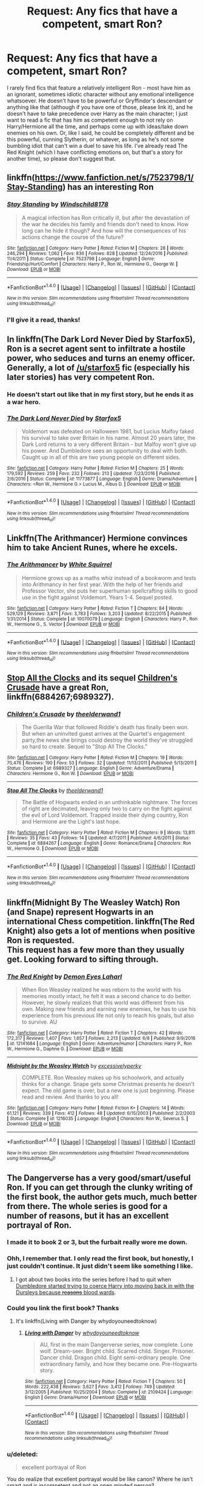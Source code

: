 #+TITLE: Request: Any fics that have a competent, smart Ron?

* Request: Any fics that have a competent, smart Ron?
:PROPERTIES:
:Author: toujours_pur_
:Score: 19
:DateUnix: 1500092502.0
:DateShort: 2017-Jul-15
:FlairText: Request
:END:
I rarely find fics that feature a relatively intelligent Ron - most have him as an ignorant, sometimes idiotic character without any emotional intelligence whatsoever. He doesn't have to be powerful or Gryffindor's descendant or anything like that (although if you have one of those, please link it), and he doesn't have to take precedence over Harry as the main character; I just want to read a fic that has him as competent enough to not rely on Harry/Hermione all the time, and perhaps come up with ideas/take down enemies on his own. Or, like I said, he could be completely different and be this powerful, cunning Slytherin, or whatever, as long as he's not some bumbling idiot that can't win a duel to save his life. I've already read The Red Knight (which I have conflicting emotions on, but that's a story for another time), so please don't suggest that.


** linkffn([[https://www.fanfiction.net/s/7523798/1/Stay-Standing]]) has an interesting Ron
:PROPERTIES:
:Author: randomizerbunny
:Score: 9
:DateUnix: 1500098219.0
:DateShort: 2017-Jul-15
:END:

*** [[http://www.fanfiction.net/s/7523798/1/][*/Stay Standing/*]] by [[https://www.fanfiction.net/u/1504180/Windschild8178][/Windschild8178/]]

#+begin_quote
  A magical infection has Ron critically ill, but after the devastation of the war he decides his family and friends don't need to know. How long can he hide it though? And how will the consequences of his actions change the course of the future?
#+end_quote

^{/Site/: [[http://www.fanfiction.net/][fanfiction.net]] *|* /Category/: Harry Potter *|* /Rated/: Fiction M *|* /Chapters/: 28 *|* /Words/: 246,294 *|* /Reviews/: 1,062 *|* /Favs/: 836 *|* /Follows/: 828 *|* /Updated/: 12/24/2016 *|* /Published/: 11/4/2011 *|* /Status/: Complete *|* /id/: 7523798 *|* /Language/: English *|* /Genre/: Friendship/Hurt/Comfort *|* /Characters/: Harry P., Ron W., Hermione G., George W. *|* /Download/: [[http://www.ff2ebook.com/old/ffn-bot/index.php?id=7523798&source=ff&filetype=epub][EPUB]] or [[http://www.ff2ebook.com/old/ffn-bot/index.php?id=7523798&source=ff&filetype=mobi][MOBI]]}

--------------

*FanfictionBot*^{1.4.0} *|* [[[https://github.com/tusing/reddit-ffn-bot/wiki/Usage][Usage]]] | [[[https://github.com/tusing/reddit-ffn-bot/wiki/Changelog][Changelog]]] | [[[https://github.com/tusing/reddit-ffn-bot/issues/][Issues]]] | [[[https://github.com/tusing/reddit-ffn-bot/][GitHub]]] | [[[https://www.reddit.com/message/compose?to=tusing][Contact]]]

^{/New in this version: Slim recommendations using/ ffnbot!slim! /Thread recommendations using/ linksub(thread_id)!}
:PROPERTIES:
:Author: FanfictionBot
:Score: 4
:DateUnix: 1500098228.0
:DateShort: 2017-Jul-15
:END:


*** I'll give it a read, thanks!
:PROPERTIES:
:Author: toujours_pur_
:Score: 1
:DateUnix: 1500098607.0
:DateShort: 2017-Jul-15
:END:


** In linkffn(The Dark Lord Never Died by Starfox5), Ron is a secret agent sent to infiltrate a hostile power, who seduces and turns an enemy officer. Generally, a lot of [[/u/starfox5]] fic (especially his later stories) has very competent Ron.
:PROPERTIES:
:Author: turbinicarpus
:Score: 5
:DateUnix: 1500109221.0
:DateShort: 2017-Jul-15
:END:

*** He doesn't start out like that in my first story, but he ends it as a war hero.
:PROPERTIES:
:Author: Starfox5
:Score: 3
:DateUnix: 1500112932.0
:DateShort: 2017-Jul-15
:END:


*** [[http://www.fanfiction.net/s/11773877/1/][*/The Dark Lord Never Died/*]] by [[https://www.fanfiction.net/u/2548648/Starfox5][/Starfox5/]]

#+begin_quote
  Voldemort was defeated on Halloween 1981, but Lucius Malfoy faked his survival to take over Britain in his name. Almost 20 years later, the Dark Lord returns to a very different Britain - but Malfoy won't give up his power. And Dumbledore sees an opportunity to deal with both. Caught up in all of this are two young people on different sides.
#+end_quote

^{/Site/: [[http://www.fanfiction.net/][fanfiction.net]] *|* /Category/: Harry Potter *|* /Rated/: Fiction M *|* /Chapters/: 25 *|* /Words/: 179,592 *|* /Reviews/: 259 *|* /Favs/: 232 *|* /Follows/: 213 *|* /Updated/: 7/23/2016 *|* /Published/: 2/6/2016 *|* /Status/: Complete *|* /id/: 11773877 *|* /Language/: English *|* /Genre/: Drama/Adventure *|* /Characters/: <Ron W., Hermione G.> Lucius M., Albus D. *|* /Download/: [[http://www.ff2ebook.com/old/ffn-bot/index.php?id=11773877&source=ff&filetype=epub][EPUB]] or [[http://www.ff2ebook.com/old/ffn-bot/index.php?id=11773877&source=ff&filetype=mobi][MOBI]]}

--------------

*FanfictionBot*^{1.4.0} *|* [[[https://github.com/tusing/reddit-ffn-bot/wiki/Usage][Usage]]] | [[[https://github.com/tusing/reddit-ffn-bot/wiki/Changelog][Changelog]]] | [[[https://github.com/tusing/reddit-ffn-bot/issues/][Issues]]] | [[[https://github.com/tusing/reddit-ffn-bot/][GitHub]]] | [[[https://www.reddit.com/message/compose?to=tusing][Contact]]]

^{/New in this version: Slim recommendations using/ ffnbot!slim! /Thread recommendations using/ linksub(thread_id)!}
:PROPERTIES:
:Author: FanfictionBot
:Score: 1
:DateUnix: 1500109245.0
:DateShort: 2017-Jul-15
:END:


** Linkffn(The Arithmancer) Hermione convinces him to take Ancient Runes, where he excels.
:PROPERTIES:
:Author: Jahoan
:Score: 7
:DateUnix: 1500097153.0
:DateShort: 2017-Jul-15
:END:

*** [[http://www.fanfiction.net/s/10070079/1/][*/The Arithmancer/*]] by [[https://www.fanfiction.net/u/5339762/White-Squirrel][/White Squirrel/]]

#+begin_quote
  Hermione grows up as a maths whiz instead of a bookworm and tests into Arithmancy in her first year. With the help of her friends and Professor Vector, she puts her superhuman spellcrafting skills to good use in the fight against Voldemort. Years 1-4. Sequel posted.
#+end_quote

^{/Site/: [[http://www.fanfiction.net/][fanfiction.net]] *|* /Category/: Harry Potter *|* /Rated/: Fiction T *|* /Chapters/: 84 *|* /Words/: 529,129 *|* /Reviews/: 3,871 *|* /Favs/: 3,783 *|* /Follows/: 3,203 *|* /Updated/: 8/22/2015 *|* /Published/: 1/31/2014 *|* /Status/: Complete *|* /id/: 10070079 *|* /Language/: English *|* /Characters/: Harry P., Ron W., Hermione G., S. Vector *|* /Download/: [[http://www.ff2ebook.com/old/ffn-bot/index.php?id=10070079&source=ff&filetype=epub][EPUB]] or [[http://www.ff2ebook.com/old/ffn-bot/index.php?id=10070079&source=ff&filetype=mobi][MOBI]]}

--------------

*FanfictionBot*^{1.4.0} *|* [[[https://github.com/tusing/reddit-ffn-bot/wiki/Usage][Usage]]] | [[[https://github.com/tusing/reddit-ffn-bot/wiki/Changelog][Changelog]]] | [[[https://github.com/tusing/reddit-ffn-bot/issues/][Issues]]] | [[[https://github.com/tusing/reddit-ffn-bot/][GitHub]]] | [[[https://www.reddit.com/message/compose?to=tusing][Contact]]]

^{/New in this version: Slim recommendations using/ ffnbot!slim! /Thread recommendations using/ linksub(thread_id)!}
:PROPERTIES:
:Author: FanfictionBot
:Score: 2
:DateUnix: 1500097159.0
:DateShort: 2017-Jul-15
:END:


** [[https://www.fanfiction.net/s/6884267/1/Stop-All-The-Clocks][Stop All the Clocks]] and its sequel [[https://www.fanfiction.net/s/6989327/1/Children-s-Crusade][Children's Crusade]] have a great Ron, linkffn(6884267;6989327).
:PROPERTIES:
:Author: InquisitorCOC
:Score: 3
:DateUnix: 1500123750.0
:DateShort: 2017-Jul-15
:END:

*** [[http://www.fanfiction.net/s/6989327/1/][*/Children's Crusade/*]] by [[https://www.fanfiction.net/u/2819741/theelderwand1][/theelderwand1/]]

#+begin_quote
  The Guerilla War that followed Riddle's death has finally been won. But when an uninvited guest arrives at the Quartet's engagement party,the news she brings could destroy the world they've struggled so hard to create. Sequel to "Stop All The Clocks."
#+end_quote

^{/Site/: [[http://www.fanfiction.net/][fanfiction.net]] *|* /Category/: Harry Potter *|* /Rated/: Fiction M *|* /Chapters/: 19 *|* /Words/: 70,476 *|* /Reviews/: 190 *|* /Favs/: 53 *|* /Follows/: 32 *|* /Updated/: 11/13/2011 *|* /Published/: 5/13/2011 *|* /Status/: Complete *|* /id/: 6989327 *|* /Language/: English *|* /Genre/: Adventure/Drama *|* /Characters/: Hermione G., Ron W. *|* /Download/: [[http://www.ff2ebook.com/old/ffn-bot/index.php?id=6989327&source=ff&filetype=epub][EPUB]] or [[http://www.ff2ebook.com/old/ffn-bot/index.php?id=6989327&source=ff&filetype=mobi][MOBI]]}

--------------

[[http://www.fanfiction.net/s/6884267/1/][*/Stop All The Clocks/*]] by [[https://www.fanfiction.net/u/2819741/theelderwand1][/theelderwand1/]]

#+begin_quote
  The Battle of Hogwarts ended in an unthinkable nightmare. The forces of right are decimated, leaving only two to carry on the fight against the evil of Lord Voldemort. Trapped inside their dying country, Ron and Hermione are the Light's last hope.
#+end_quote

^{/Site/: [[http://www.fanfiction.net/][fanfiction.net]] *|* /Category/: Harry Potter *|* /Rated/: Fiction M *|* /Chapters/: 9 *|* /Words/: 13,811 *|* /Reviews/: 35 *|* /Favs/: 43 *|* /Follows/: 14 *|* /Updated/: 4/7/2011 *|* /Published/: 4/6/2011 *|* /Status/: Complete *|* /id/: 6884267 *|* /Language/: English *|* /Genre/: Romance/Drama *|* /Characters/: Ron W., Hermione G. *|* /Download/: [[http://www.ff2ebook.com/old/ffn-bot/index.php?id=6884267&source=ff&filetype=epub][EPUB]] or [[http://www.ff2ebook.com/old/ffn-bot/index.php?id=6884267&source=ff&filetype=mobi][MOBI]]}

--------------

*FanfictionBot*^{1.4.0} *|* [[[https://github.com/tusing/reddit-ffn-bot/wiki/Usage][Usage]]] | [[[https://github.com/tusing/reddit-ffn-bot/wiki/Changelog][Changelog]]] | [[[https://github.com/tusing/reddit-ffn-bot/issues/][Issues]]] | [[[https://github.com/tusing/reddit-ffn-bot/][GitHub]]] | [[[https://www.reddit.com/message/compose?to=tusing][Contact]]]

^{/New in this version: Slim recommendations using/ ffnbot!slim! /Thread recommendations using/ linksub(thread_id)!}
:PROPERTIES:
:Author: FanfictionBot
:Score: 1
:DateUnix: 1500123809.0
:DateShort: 2017-Jul-15
:END:


** linkffn(Midnight By The Weasley Watch) Ron (and Snape) represent Hogwarts in an international Chess competition. linkffn(The Red Knight) also gets a lot of mentions when positive Ron is requested.\\
This request has a few more than they usually get. Looking forward to sifting through.
:PROPERTIES:
:Author: allhailchickenfish
:Score: 3
:DateUnix: 1500159521.0
:DateShort: 2017-Jul-16
:END:

*** [[http://www.fanfiction.net/s/12141684/1/][*/The Red Knight/*]] by [[https://www.fanfiction.net/u/335892/Demon-Eyes-Laharl][/Demon Eyes Laharl/]]

#+begin_quote
  When Ron Weasley realized he was reborn to the world with his memories mostly intact, he felt it was a second chance to do better. However, he slowly realizes that this world was different from his own. Making new friends and earning new enemies, he has to use his experience from his previous life not only to reach his goals, but also to survive. AU
#+end_quote

^{/Site/: [[http://www.fanfiction.net/][fanfiction.net]] *|* /Category/: Harry Potter *|* /Rated/: Fiction T *|* /Chapters/: 42 *|* /Words/: 172,317 *|* /Reviews/: 1,407 *|* /Favs/: 1,657 *|* /Follows/: 2,213 *|* /Updated/: 6/8 *|* /Published/: 9/9/2016 *|* /id/: 12141684 *|* /Language/: English *|* /Genre/: Adventure/Humor *|* /Characters/: Harry P., Ron W., Hermione G., Daphne G. *|* /Download/: [[http://www.ff2ebook.com/old/ffn-bot/index.php?id=12141684&source=ff&filetype=epub][EPUB]] or [[http://www.ff2ebook.com/old/ffn-bot/index.php?id=12141684&source=ff&filetype=mobi][MOBI]]}

--------------

[[http://www.fanfiction.net/s/1216035/1/][*/Midnight by the Weasley Watch/*]] by [[https://www.fanfiction.net/u/314420/excessivelyperky][/excessivelyperky/]]

#+begin_quote
  COMPLETE. Ron Weasley makes up his schoolwork, and actually thinks for a change. Snape gets some Christmas presents he doesn't expect. The old game is over, but a new one is just beginning. Please read and review. And thanks to you all!
#+end_quote

^{/Site/: [[http://www.fanfiction.net/][fanfiction.net]] *|* /Category/: Harry Potter *|* /Rated/: Fiction K+ *|* /Chapters/: 14 *|* /Words/: 61,121 *|* /Reviews/: 339 *|* /Favs/: 412 *|* /Follows/: 48 *|* /Updated/: 6/15/2003 *|* /Published/: 2/2/2003 *|* /Status/: Complete *|* /id/: 1216035 *|* /Language/: English *|* /Characters/: Ron W., Severus S. *|* /Download/: [[http://www.ff2ebook.com/old/ffn-bot/index.php?id=1216035&source=ff&filetype=epub][EPUB]] or [[http://www.ff2ebook.com/old/ffn-bot/index.php?id=1216035&source=ff&filetype=mobi][MOBI]]}

--------------

*FanfictionBot*^{1.4.0} *|* [[[https://github.com/tusing/reddit-ffn-bot/wiki/Usage][Usage]]] | [[[https://github.com/tusing/reddit-ffn-bot/wiki/Changelog][Changelog]]] | [[[https://github.com/tusing/reddit-ffn-bot/issues/][Issues]]] | [[[https://github.com/tusing/reddit-ffn-bot/][GitHub]]] | [[[https://www.reddit.com/message/compose?to=tusing][Contact]]]

^{/New in this version: Slim recommendations using/ ffnbot!slim! /Thread recommendations using/ linksub(thread_id)!}
:PROPERTIES:
:Author: FanfictionBot
:Score: 1
:DateUnix: 1500159548.0
:DateShort: 2017-Jul-16
:END:


** The Dangerverse has a very good/smart/useful Ron. If you can get through the clunky writing of the first book, the author gets much, much better from there. The whole series is good for a number of reasons, but it has an excellent portrayal of Ron.
:PROPERTIES:
:Author: Moosebrawn
:Score: 7
:DateUnix: 1500097007.0
:DateShort: 2017-Jul-15
:END:

*** I made it to book 2 or 3, but the furbait really wore me down.
:PROPERTIES:
:Author: Murky_Red
:Score: 6
:DateUnix: 1500111948.0
:DateShort: 2017-Jul-15
:END:


*** Ohh, I remember that. I only read the first book, but honestly, I just couldn't continue. It just didn't seem like something I like.
:PROPERTIES:
:Author: A2i9
:Score: 5
:DateUnix: 1500102304.0
:DateShort: 2017-Jul-15
:END:

**** I got about two books into the series before I had to quit when [[/spoiler][Dumbledore started trying to coerce Harry into moving back in with the Dursleys because +reasons+ blood wards]].
:PROPERTIES:
:Score: 2
:DateUnix: 1500133566.0
:DateShort: 2017-Jul-15
:END:


*** Could you link the first book? Thanks
:PROPERTIES:
:Author: toujours_pur_
:Score: 2
:DateUnix: 1500098639.0
:DateShort: 2017-Jul-15
:END:

**** It's linkffn(Living with Danger by whydoyouneedtoknow)
:PROPERTIES:
:Author: A2i9
:Score: 1
:DateUnix: 1500102501.0
:DateShort: 2017-Jul-15
:END:

***** [[http://www.fanfiction.net/s/2109424/1/][*/Living with Danger/*]] by [[https://www.fanfiction.net/u/691439/whydoyouneedtoknow][/whydoyouneedtoknow/]]

#+begin_quote
  AU, first in the main Dangerverse series, now complete. Lone wolf. Dream-seer. Bright child. Scarred child. Singer. Prisoner. Dancer child. Dragon child. Eight semi-ordinary people. One extraordinary family, and how they became one. Pre-Hogwarts story.
#+end_quote

^{/Site/: [[http://www.fanfiction.net/][fanfiction.net]] *|* /Category/: Harry Potter *|* /Rated/: Fiction T *|* /Chapters/: 50 *|* /Words/: 222,438 *|* /Reviews/: 3,627 *|* /Favs/: 3,412 *|* /Follows/: 749 *|* /Updated/: 3/12/2005 *|* /Published/: 10/25/2004 *|* /Status/: Complete *|* /id/: 2109424 *|* /Language/: English *|* /Genre/: Drama/Humor *|* /Download/: [[http://www.ff2ebook.com/old/ffn-bot/index.php?id=2109424&source=ff&filetype=epub][EPUB]] or [[http://www.ff2ebook.com/old/ffn-bot/index.php?id=2109424&source=ff&filetype=mobi][MOBI]]}

--------------

*FanfictionBot*^{1.4.0} *|* [[[https://github.com/tusing/reddit-ffn-bot/wiki/Usage][Usage]]] | [[[https://github.com/tusing/reddit-ffn-bot/wiki/Changelog][Changelog]]] | [[[https://github.com/tusing/reddit-ffn-bot/issues/][Issues]]] | [[[https://github.com/tusing/reddit-ffn-bot/][GitHub]]] | [[[https://www.reddit.com/message/compose?to=tusing][Contact]]]

^{/New in this version: Slim recommendations using/ ffnbot!slim! /Thread recommendations using/ linksub(thread_id)!}
:PROPERTIES:
:Author: FanfictionBot
:Score: 1
:DateUnix: 1500102518.0
:DateShort: 2017-Jul-15
:END:


*** u/deleted:
#+begin_quote
  excellent portrayal of Ron
#+end_quote

You do realize that excellent portrayal would be like canon? Where he isn't smart and is incompetent and not an open minded person?
:PROPERTIES:
:Score: -9
:DateUnix: 1500115600.0
:DateShort: 2017-Jul-15
:END:

**** Near the end of the Harry Potter series, Ron grows more loyal, understanding, and competent. He's supposed to be very good at chess, which, people say, requires a sharp mind. I think that the Dangerverse has a relatively canon Ron, but that, in the Dangerverse, Ron develops these good traits much sooner due to some dubious personal revelations and careful coaching from other characters. It's not the most natural portrayal of him, but if you're looking for a good!Ron, then I believe the Dangerverse series is worth a read.
:PROPERTIES:
:Author: Moosebrawn
:Score: 2
:DateUnix: 1500243606.0
:DateShort: 2017-Jul-17
:END:


** This series is a fusion with Pokemon, He turns out to be good at creating Pokeballs. He doesn't take centerstage, but he is competent

linkffn(9305868)
:PROPERTIES:
:Author: Murky_Red
:Score: 2
:DateUnix: 1500098975.0
:DateShort: 2017-Jul-15
:END:

*** [[http://www.fanfiction.net/s/9305868/1/][*/Harry Potter and the Master's Ball/*]] by [[https://www.fanfiction.net/u/464973/Mr-Chaos][/Mr. Chaos/]]

#+begin_quote
  Welcome to the Avalon Region. Here, children go to Hogwarts, the premiere school for inspiring trainers, where they learn how to train Pokemon. This year promises to be special, for Harry Potter, the destroyer of Voldemort, is coming to take his place among the future trainers and begin his Pokemon Journey. Book 1 in the Harry Potter: Pokemon Master series.
#+end_quote

^{/Site/: [[http://www.fanfiction.net/][fanfiction.net]] *|* /Category/: Pokémon + Harry Potter Crossover *|* /Rated/: Fiction K+ *|* /Chapters/: 21 *|* /Words/: 88,119 *|* /Reviews/: 517 *|* /Favs/: 982 *|* /Follows/: 445 *|* /Updated/: 8/18/2013 *|* /Published/: 5/18/2013 *|* /Status/: Complete *|* /id/: 9305868 *|* /Language/: English *|* /Genre/: Adventure *|* /Characters/: Harry P. *|* /Download/: [[http://www.ff2ebook.com/old/ffn-bot/index.php?id=9305868&source=ff&filetype=epub][EPUB]] or [[http://www.ff2ebook.com/old/ffn-bot/index.php?id=9305868&source=ff&filetype=mobi][MOBI]]}

--------------

*FanfictionBot*^{1.4.0} *|* [[[https://github.com/tusing/reddit-ffn-bot/wiki/Usage][Usage]]] | [[[https://github.com/tusing/reddit-ffn-bot/wiki/Changelog][Changelog]]] | [[[https://github.com/tusing/reddit-ffn-bot/issues/][Issues]]] | [[[https://github.com/tusing/reddit-ffn-bot/][GitHub]]] | [[[https://www.reddit.com/message/compose?to=tusing][Contact]]]

^{/New in this version: Slim recommendations using/ ffnbot!slim! /Thread recommendations using/ linksub(thread_id)!}
:PROPERTIES:
:Author: FanfictionBot
:Score: 1
:DateUnix: 1500098993.0
:DateShort: 2017-Jul-15
:END:

**** gonna assume they mean "aspiring trainers"

hard pass
:PROPERTIES:
:Author: flagamuffin
:Score: 3
:DateUnix: 1500128932.0
:DateShort: 2017-Jul-15
:END:


** Linkffn(sympthetic magic by shedoc). It's Harry/Ron slash, though not explicit. Very sweet, actually.
:PROPERTIES:
:Author: t1mepiece
:Score: 2
:DateUnix: 1500154101.0
:DateShort: 2017-Jul-16
:END:

*** [[http://www.fanfiction.net/s/1834715/1/][*/Sympathetic Magic/*]] by [[https://www.fanfiction.net/u/578324/shedoc][/shedoc/]]

#+begin_quote
  Harry and Ron discover there is more to their friendship than anyone knew, including themselves...
#+end_quote

^{/Site/: [[http://www.fanfiction.net/][fanfiction.net]] *|* /Category/: Harry Potter *|* /Rated/: Fiction M *|* /Chapters/: 20 *|* /Words/: 192,130 *|* /Reviews/: 285 *|* /Favs/: 1,172 *|* /Follows/: 223 *|* /Updated/: 6/30/2005 *|* /Published/: 4/25/2004 *|* /Status/: Complete *|* /id/: 1834715 *|* /Language/: English *|* /Genre/: Angst/Humor *|* /Characters/: Harry P., Ron W. *|* /Download/: [[http://www.ff2ebook.com/old/ffn-bot/index.php?id=1834715&source=ff&filetype=epub][EPUB]] or [[http://www.ff2ebook.com/old/ffn-bot/index.php?id=1834715&source=ff&filetype=mobi][MOBI]]}

--------------

*FanfictionBot*^{1.4.0} *|* [[[https://github.com/tusing/reddit-ffn-bot/wiki/Usage][Usage]]] | [[[https://github.com/tusing/reddit-ffn-bot/wiki/Changelog][Changelog]]] | [[[https://github.com/tusing/reddit-ffn-bot/issues/][Issues]]] | [[[https://github.com/tusing/reddit-ffn-bot/][GitHub]]] | [[[https://www.reddit.com/message/compose?to=tusing][Contact]]]

^{/New in this version: Slim recommendations using/ ffnbot!slim! /Thread recommendations using/ linksub(thread_id)!}
:PROPERTIES:
:Author: FanfictionBot
:Score: 1
:DateUnix: 1500154125.0
:DateShort: 2017-Jul-16
:END:


** linkffn(9783012) has Ron as a supportive friend and a contributing character from what I remember.
:PROPERTIES:
:Author: TimeTurner394
:Score: 1
:DateUnix: 1500790972.0
:DateShort: 2017-Jul-23
:END:

*** [[http://www.fanfiction.net/s/9783012/1/][*/Reign of the Serpent/*]] by [[https://www.fanfiction.net/u/2933548/AlphaEph19][/AlphaEph19/]]

#+begin_quote
  AU. Salazar Slytherin once left Hogwarts in disgrace, vowing to return. He kept his word. A thousand years later he rules Wizarding Britain according to the principles of blood purity, with no end to his reign in sight. The spirit of rebellion kindles slowly, until the green-eyed scion of a broken House and a Muggleborn genius with an axe to grind unite to set the world ablaze.
#+end_quote

^{/Site/: [[http://www.fanfiction.net/][fanfiction.net]] *|* /Category/: Harry Potter *|* /Rated/: Fiction T *|* /Chapters/: 20 *|* /Words/: 196,223 *|* /Reviews/: 528 *|* /Favs/: 985 *|* /Follows/: 1,396 *|* /Updated/: 3/3 *|* /Published/: 10/21/2013 *|* /id/: 9783012 *|* /Language/: English *|* /Genre/: Fantasy/Adventure *|* /Characters/: Harry P., Hermione G. *|* /Download/: [[http://www.ff2ebook.com/old/ffn-bot/index.php?id=9783012&source=ff&filetype=epub][EPUB]] or [[http://www.ff2ebook.com/old/ffn-bot/index.php?id=9783012&source=ff&filetype=mobi][MOBI]]}

--------------

*FanfictionBot*^{1.4.0} *|* [[[https://github.com/tusing/reddit-ffn-bot/wiki/Usage][Usage]]] | [[[https://github.com/tusing/reddit-ffn-bot/wiki/Changelog][Changelog]]] | [[[https://github.com/tusing/reddit-ffn-bot/issues/][Issues]]] | [[[https://github.com/tusing/reddit-ffn-bot/][GitHub]]] | [[[https://www.reddit.com/message/compose?to=tusing][Contact]]]

^{/New in this version: Slim recommendations using/ ffnbot!slim! /Thread recommendations using/ linksub(thread_id)!}
:PROPERTIES:
:Author: FanfictionBot
:Score: 1
:DateUnix: 1500790978.0
:DateShort: 2017-Jul-23
:END:


** RemindMe! 1 day
:PROPERTIES:
:Author: A2i9
:Score: 1
:DateUnix: 1500094426.0
:DateShort: 2017-Jul-15
:END:

*** I will be messaging you on [[http://www.wolframalpha.com/input/?i=2017-07-16%2004:53:47%20UTC%20To%20Local%20Time][*2017-07-16 04:53:47 UTC*]] to remind you of [[https://www.reddit.com/r/HPfanfiction/comments/6ne1el/request_any_fics_that_have_a_competent_smart_ron/dk8stmg][*this link.*]]

[[http://np.reddit.com/message/compose/?to=RemindMeBot&subject=Reminder&message=%5Bhttps://www.reddit.com/r/HPfanfiction/comments/6ne1el/request_any_fics_that_have_a_competent_smart_ron/dk8stmg%5D%0A%0ARemindMe!%20%201%20day][*3 OTHERS CLICKED THIS LINK*]] to send a PM to also be reminded and to reduce spam.

^{Parent commenter can} [[http://np.reddit.com/message/compose/?to=RemindMeBot&subject=Delete%20Comment&message=Delete!%20dk8str0][^{delete this message to hide from others.}]]

--------------

[[http://np.reddit.com/r/RemindMeBot/comments/24duzp/remindmebot_info/][^{FAQs}]]

[[http://np.reddit.com/message/compose/?to=RemindMeBot&subject=Reminder&message=%5BLINK%20INSIDE%20SQUARE%20BRACKETS%20else%20default%20to%20FAQs%5D%0A%0ANOTE:%20Don't%20forget%20to%20add%20the%20time%20options%20after%20the%20command.%0A%0ARemindMe!][^{Custom}]]
[[http://np.reddit.com/message/compose/?to=RemindMeBot&subject=List%20Of%20Reminders&message=MyReminders!][^{Your Reminders}]]
[[http://np.reddit.com/message/compose/?to=RemindMeBotWrangler&subject=Feedback][^{Feedback}]]
[[https://github.com/SIlver--/remindmebot-reddit][^{Code}]]
[[https://np.reddit.com/r/RemindMeBot/comments/4kldad/remindmebot_extensions/][^{Browser Extensions}]]
:PROPERTIES:
:Author: RemindMeBot
:Score: 1
:DateUnix: 1500094433.0
:DateShort: 2017-Jul-15
:END:


** So you want an OC or OOC character in Ron's skin? Any ginger fetishes?
:PROPERTIES:
:Score: -24
:DateUnix: 1500103110.0
:DateShort: 2017-Jul-15
:END:

*** Your name says it all.
:PROPERTIES:
:Author: LoL_KK
:Score: 13
:DateUnix: 1500112919.0
:DateShort: 2017-Jul-15
:END:

**** Says what? That I am not interested in reading about a Ron that isn't exactly Ron but will read about him anyway because he looks like Ron?

Ron was a biased, Slytherin hating bigot, jealous friend in Canon. Why change canon just because you want to read a red haired, white skinned who is acting unlike his canon counterpart?

P.S: Al these Ron fans down-voting me, acting as bigoted as Ron was in canon, Wow!
:PROPERTIES:
:Score: -21
:DateUnix: 1500114233.0
:DateShort: 2017-Jul-15
:END:

***** Some canon proof of that bigotry? You know, proof that makes him /more/ anti-Slytherin than /the entire DA in book 7/? (Not that the Slytherins in canon did anything to disabuse anyone of that notion, though.)

And Hermione was jealous too - remember the girl who gloated after Harry's attack on Malfoy, just because Harry's book had better recipes, which she /refused to use herself/? Or who flung birds at Ron just for dating another girl? (And the triwizard thing could have been dealt with much sooner if Harry didn't insist on not speaking to Ron too.)

Oh yeah, and Harry was jealous for most of year six, too... (although people like you claim love potion at that though...)

The only one who did any real 'hate-speech' against Slytherin was Lee Jordan in book 2.
:PROPERTIES:
:Score: 6
:DateUnix: 1500122443.0
:DateShort: 2017-Jul-15
:END:

****** I'm not one of the love potion guy but Molly did admit she made love potion in 2nd book. Fan girls tend to do aggressive stuff all the time.

I still don't think Ginny slipped some love potion.

We are not talking about anyone but Ron.

He wasn't smart as very few time he came up with a sensible idea his friends gave him the 'did he finally make sense' face at him.

He wasn't hard working as he often left his school work alone. He didn't even trial for his fav sports until his friends became key to choosing new team.

He was bigoted (his whole family was, as he learned those things from family) when he colored Harry's opinion in train. Read book 1. His bigotry didn't get better.

Slytherin? What did they do? Nobody except Malfiy did anything and that was a school yard rivalry between two kids. Kind of like how 4 Gryffs ganged up on 1 slytherin.

So many Ron fan triggered. Wow! I never wholly believed "fans act like their favs" unroll now. God going people. Keep the close minded hate coming.
:PROPERTIES:
:Score: -5
:DateUnix: 1500124179.0
:DateShort: 2017-Jul-15
:END:

******* u/Pashow:
#+begin_quote
  He wasn't smart as very few time he came up with a sensible idea his friends gave him the 'did he finally make sense' face at him.
#+end_quote

That... isn't true. I'd like to see quotes, word-for-word from the actual books, that show this happening. I'm gonna go on a limb and say there are very few. As early as the first book he made himself very useful (see the whole trapdoor ordeal in which he was indispensable in the Devil's Snare /and/ chess obstacles)

#+begin_quote
  He wasn't hard working as he often left his school work alone. He didn't even trial for his fav sports until his friends became key to choosing new team.
#+end_quote

That isn't false, but he still consistently worked hard enough to earn himself passing grades. He was about as hard working as Harry. As for Quidditch, I thought it was made pretty clear that he lacked confidence in himself (see how nervous he was in Order of the Phoenix during his matches).

#+begin_quote
  He was bigoted (his whole family was, as he learned those things from family) when he colored Harry's opinion in train. Read book 1. His bigotry didn't get better.
#+end_quote

Coloured his opinion? Ron mentions Slytherin once on the train, in the following line:

#+begin_quote
  "Gryffindor," said Ron. Gloom seemed to be settling on him again. "Mum and Dad were in it, too. I don't know what they'll say if I'm not. I don't suppose Ravenclaw would be too bad, but imagine if they put me in Slytherin."
#+end_quote

He makes no other mention of something that could be seen as colouring Harry's opinion, other than an aside where he says that his father doesn't get on with Draco's dad.

Hagrid and Draco did lots more to colour Harry's opinion of Slytherin before the sorting.

Ron isn't perfect, but he certainly wasn't a bad person. There aren't many signs of him being bigoted, unless you consider disliking a group of people that have always been pricks to him and his friends bigotry.
:PROPERTIES:
:Author: Pashow
:Score: 8
:DateUnix: 1500126124.0
:DateShort: 2017-Jul-15
:END:

******** u/deleted:
#+begin_quote
  Ron isn't perfect, but he certainly wasn't a bad person.
#+end_quote

I have yet to say he is a bad person. He isn't smart, clever, open minded in canon. That's how JK Rowling made him.

I just questioned why would he want to read about Ron that's not exactly Ron? You wnat an OC or OOC with Ron's skin and ginger hair because you don't like how he was in canon? Is it because you have ginger fetish?

And all the Ron's fans got triggered. Seriously! They are more immature and close minded than Ron was in canon. Canon Ron being an immature, dumb(er) and not-very-competent is not necessarily a bad thing. But getting defensive when someone points it out does make his fans come off as freaks with issues. Get your inferiority complex somewhere else people.
:PROPERTIES:
:Score: -2
:DateUnix: 1500128569.0
:DateShort: 2017-Jul-15
:END:

********* Making Ron smarter and more competent than he was in canon is not such a big change that you would lose the essence of the character. The fact that you've repeatedly suggested that doing so would make him equivalent to an OC is what made me assume that you considered him a bad person.

He was in fact reasonably competent and smart in canon, about on the level that you would expect from the average person.

I'll ask this instead: why would you want to read a fanfiction if there were no changes from canon?
:PROPERTIES:
:Author: Pashow
:Score: 5
:DateUnix: 1500128893.0
:DateShort: 2017-Jul-15
:END:

********** I will read fanficiton that has some divergence point. Why is a character different from his canon counterpart? If there is no reason for change in character development and still he ends up more "competent" (as the Ron fans with inferiority complex like to call it) than canon then I don't want to read it.

Ron had a normal loving family with slight money issues. He grew up with inferiority complex in a house full of over achieving brothers. If his household life is same and yet he is different than canon than I'm not interested in that fic. May be some accident happened and it changed dynamics of their home? Peter affected him somehow? Now that's a valid reason.

I am not a writer but fantasy novels with trio champions formulae often have a dumb(er), underachiever, and slacker in their group to act as a measuring stick for Hero. Sidekicks in such formulae are supposed to be inferior (and mildly opposite) to Hero. Hero is Orhpan? Side kick has family. Hero has money? Sidekick is poor. Hero wants good friends? Sidekick wants glory.

Remember that mirror thing where Harry sees his family? Ron saw glory, a competent, successful Ron with lots and lots of fame, money and glory.

That's how writers do it. That's how Ron was written. That's how is is supposed to be.

You might change him, but at least give a reason. Make it seem real. A smart, competent sidekick doesn't gel with a Hero. It has never worked.

To all the Ron fans: Seems like they like him out of pity. They see a poor underachiever and they jump to protect his dignity. Calm down all of you. It's not end of the world if he is canon like. It's people like you who think that it's bad if he is like canon.
:PROPERTIES:
:Score: 1
:DateUnix: 1500129558.0
:DateShort: 2017-Jul-15
:END:

*********** I don't really disagree with any of this. You make a very valid point about the character development needing to be motivated by something. Did you make your original comment assuming that OP wanted to read a fic where Ron was a more competent and smart person without any reason for it?

Slight clarification with regards to the mirror: Ron saw himself that way because he felt pressured to do well at Hogwarts given the precedent of his brothers, and dreamed that he could distinguish himself as a successful individual.

Everything else is pretty agreeable. Certainly, Ron wasn't /as/ capable as Harry, although he was more charismatic. I was just trying to come to the defense of his canon portrayal somewhat because of how often he is hated on for false reasons which are then passed off as canon (like him being super bigoted, but let's not get into that again).
:PROPERTIES:
:Author: Pashow
:Score: 1
:DateUnix: 1500130176.0
:DateShort: 2017-Jul-15
:END:

************ u/deleted:
#+begin_quote
  Did you make your original comment assuming that OP wanted to read a fic where Ron was a more competent and smart person without any reason for it?
#+end_quote

Yes. His requirements were pretty strong.

#+begin_quote
  most have him as an ignorant, sometimes idiotic character without any emotional intelligence whatsoever.
#+end_quote

Most fics do him this way because that's how canon was. Ron was ignorant of culture, manners(?) and pretty much everything despite growing up in magical family.

Idiotic? He comes off as that in canon. Hitting himself with slug spells? Doing stupid stuff? Some call it funny and others call it idiotic. Writers call it comedic relief. Most sidekicks are used for that.

Emotional intelligence (from canon):

#+begin_quote
  Ron said, "One person can't feel all that at once, they'd explode." "Just because you've got the emotional range of a teaspoon doesn't mean we all have," said Hermione nastily, picking up her quill again.
#+end_quote

While I know it's a friendly banter but Ron had pretty low EQ.

Then OP goes on and says:

#+begin_quote
  I just want to read a fic that has him as competent enough to not rely on Harry/Hermione all the time
#+end_quote

This doesn't fit in trio. Ron fixed with Harry because Harry wasn't looking for an overachiever. He would have gone with Draco if he wanted a successful companion. Ron was harmless and easy going. That's why Harry settled with him. That's why Harry cared enough to mutter "not slytherin.... not slytherin.." when sort hat was making decision.

#+begin_quote
  he could be completely different and be this powerful, cunning Slytherin, or whatever, as long as he's not some bumbling idiot that can't win a duel to save his life
#+end_quote

A cunning Slytheirn? Draco with red hairs? That's why I said:

#+begin_quote
  So you want an OC or OOC character in Ron's skin? Any ginger fetishes?
#+end_quote
:PROPERTIES:
:Score: 1
:DateUnix: 1500131027.0
:DateShort: 2017-Jul-15
:END:


********* u/Lamenardo:
#+begin_quote
  I just questioned why would he want to read about Ron that's not exactly Ron? You wnat an OC or OOC with Ron's skin and ginger hair because you don't like how he was in canon? Is it because you have ginger fetish?
#+end_quote

Yes.

And for the exact same reason everyone likes to read Fanfiction. Very few fics have canon Harrys and Hermiones and Ginnys and Dumbledores. Different takes on the same character are interesting, for some reason.
:PROPERTIES:
:Author: Lamenardo
:Score: 1
:DateUnix: 1500196073.0
:DateShort: 2017-Jul-16
:END:


********* List of people who got triggered..... -Ron fans -Any reasonable person who has read Harry Potter.
:PROPERTIES:
:Author: megalotimmy
:Score: 1
:DateUnix: 1500202142.0
:DateShort: 2017-Jul-16
:END:

********** Another Ron fan trying to be smart. At least you did as good as Ron ever did on his best day....
:PROPERTIES:
:Score: 1
:DateUnix: 1500222940.0
:DateShort: 2017-Jul-16
:END:

*********** While you waddle in Draco's footsteps.
:PROPERTIES:
:Author: megalotimmy
:Score: 1
:DateUnix: 1500246460.0
:DateShort: 2017-Jul-17
:END:

************ Just like Ron. Blaming everything on slytherin and chasing Draco like an obsessed creep.

No, I already said. Ron is most bigoted and biased in his generation after Draco. This implies that Draco is worse than Ron. May be I should have written it clearer than that. Ron fans are as smart as Ron.
:PROPERTIES:
:Score: 1
:DateUnix: 1500276476.0
:DateShort: 2017-Jul-17
:END:

************* You're obviously as biased as Draco
:PROPERTIES:
:Author: megalotimmy
:Score: 1
:DateUnix: 1500283179.0
:DateShort: 2017-Jul-17
:END:

************** Even your retort has as much bite as that of Ron. Be proud of your achievement. You are a true Ron fan.
:PROPERTIES:
:Score: 1
:DateUnix: 1500286302.0
:DateShort: 2017-Jul-17
:END:

*************** I don't want to retort. I want to have a logical argument with a reasonable person. But that's not how you roll so......
:PROPERTIES:
:Author: megalotimmy
:Score: 1
:DateUnix: 1500287553.0
:DateShort: 2017-Jul-17
:END:

**************** Awww just lime Ron.... Puking or your own slugs and then feeling sorry for yourself. A true fan. ...
:PROPERTIES:
:Score: 1
:DateUnix: 1500287995.0
:DateShort: 2017-Jul-17
:END:

***************** You are hilariously bad at this. Not unlike Draco, actually. I wish you would come up with rational arguments as to why you hate ron but you're just attacking his fans instead. And doing a bad job of it too.
:PROPERTIES:
:Author: megalotimmy
:Score: 1
:DateUnix: 1500289652.0
:DateShort: 2017-Jul-17
:END:

****************** I don't hate Ron. I like him in canon. He knows his place. It's his fans who think he was inadequate in canon as they take offence in his canon representation.

I didn't attack his fans. I just said his fans are just like him. It's you who think it's offensive. Are you one of those kind of fans who think Ron is inferior? Be a proud Ron supporter.
:PROPERTIES:
:Score: 1
:DateUnix: 1500290655.0
:DateShort: 2017-Jul-17
:END:


******* 1. When? I want examples. Quotes.

2. He /and/ Harry left their work late, and whenever their marks were mentioned, they did about equally well, except in Defence.

3. What I mean is that his attitude against Slytherin was normal for a magical, and it wasn't 'vitriol' or 'bigotry', more like healthy rivalry. If Ron's attitude was particularly bigotted, you'd at least see a few Slytherins in the DA during year 7, when Ron was away from Hogwarts.

Malfoy was a bully (see Neville) and a sadist (his smug attitude about the Buckbeak case), and his bookends backed him up at every moment. That he was 'prefect material' tells a lot about the other Slytherins in his year.

You keep going on like a broken record, and talk about people being triggered when you can't back it up. And if someone here's being close-minded, that'll be you.
:PROPERTIES:
:Score: 3
:DateUnix: 1500125499.0
:DateShort: 2017-Jul-15
:END:

******** That's why I said Ron is second most bigoted, just after Draco.
:PROPERTIES:
:Score: -2
:DateUnix: 1500125896.0
:DateShort: 2017-Jul-15
:END:


***** I down-voted you because you fail to mention the positive qualities of Ron Weasley. He faced his greatest fear for his friend in 2nd year. In 3rd year he faced Sirius Black with a broken leg. I don't know if that's not brave what is.

He has his faults like every one of us.
:PROPERTIES:
:Author: ProCaptured
:Score: 4
:DateUnix: 1500116903.0
:DateShort: 2017-Jul-15
:END:

****** I mentioned neither bad nor good qualifies in first post. I just said why read about Ron that isn't Ron? Thread creator implied that he wants to read about Ron that isn't incompetent.

Fans act like this anyway. Some fans like their fav character because that can relate to it. Of course they down voted me. They are fans of second most bigoted and close minded Wizard of their age, just after Draco.
:PROPERTIES:
:Score: -7
:DateUnix: 1500118650.0
:DateShort: 2017-Jul-15
:END:
